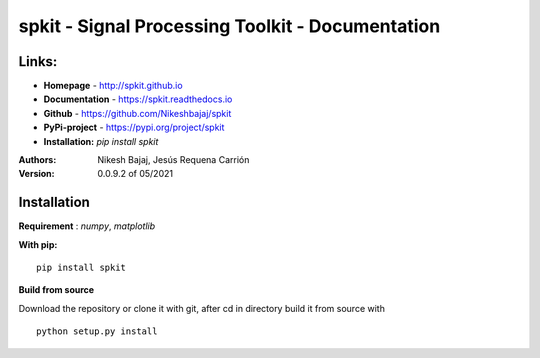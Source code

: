 spkit - Signal Processing Toolkit - Documentation
==============================

.. image:: https://img.shields.io/circleci/build/github/Nikeshbajaj/spkit
  :target: https://pypi.python.org/pypi/spkit
  :alt: CircleCI
.. image:: https://readthedocs.org/projects/spkit/badge/?version=latest
  :target: https://spkit.readthedocs.io/en/latest/
  :alt: Documentation Status
  
.. image:: https://img.shields.io/pypi/v/spkit?style=plastic
  :target: https://pypi.python.org/pypi/spkit
  :alt: PyPI
.. image:: https://img.shields.io/pypi/dm/spkit
  :target: https://pypi.python.org/pypi/spkit
  :alt: PyPI - Downloads
.. image:: https://img.shields.io/github/license/Nikeshbajaj/spkit
  :target: https://github.com/Nikeshbajaj/spkit
  :alt: GitHub
  
  

**Links:**
-----

* **Homepage**   - http://spkit.github.io
* **Documentation** - https://spkit.readthedocs.io
* **Github**	    - https://github.com/Nikeshbajaj/spkit
* **PyPi-project**  - https://pypi.org/project/spkit
* **Installation:** *pip install spkit*

:Authors:
    Nikesh Bajaj,
    Jesús Requena Carrión
    
:Version: 0.0.9.2 of 05/2021


**Installation**
---------

**Requirement** : *numpy*,  *matplotlib*

**With pip:**

::
  
  pip install spkit


**Build from source**

Download the repository or clone it with git, after cd in directory build it from source with

::

  python setup.py install
